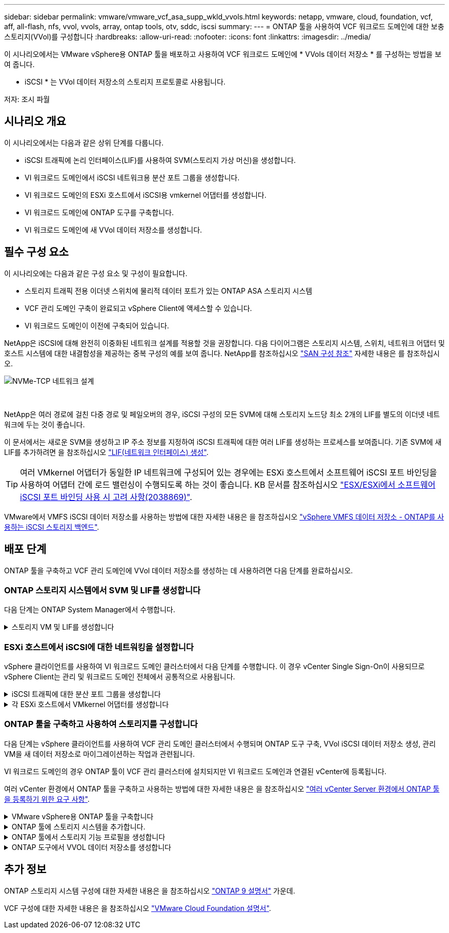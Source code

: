 ---
sidebar: sidebar 
permalink: vmware/vmware_vcf_asa_supp_wkld_vvols.html 
keywords: netapp, vmware, cloud, foundation, vcf, aff, all-flash, nfs, vvol, vvols, array, ontap tools, otv, sddc, iscsi 
summary:  
---
= ONTAP 툴을 사용하여 VCF 워크로드 도메인에 대한 보충 스토리지(VVol)를 구성합니다
:hardbreaks:
:allow-uri-read: 
:nofooter: 
:icons: font
:linkattrs: 
:imagesdir: ../media/


[role="lead"]
이 시나리오에서는 VMware vSphere용 ONTAP 툴을 배포하고 사용하여 VCF 워크로드 도메인에 * VVols 데이터 저장소 * 를 구성하는 방법을 보여 줍니다.

* iSCSI * 는 VVol 데이터 저장소의 스토리지 프로토콜로 사용됩니다.

저자: 조시 파월



== 시나리오 개요

이 시나리오에서는 다음과 같은 상위 단계를 다룹니다.

* iSCSI 트래픽에 논리 인터페이스(LIF)를 사용하여 SVM(스토리지 가상 머신)을 생성합니다.
* VI 워크로드 도메인에서 iSCSI 네트워크용 분산 포트 그룹을 생성합니다.
* VI 워크로드 도메인의 ESXi 호스트에서 iSCSI용 vmkernel 어댑터를 생성합니다.
* VI 워크로드 도메인에 ONTAP 도구를 구축합니다.
* VI 워크로드 도메인에 새 VVol 데이터 저장소를 생성합니다.




== 필수 구성 요소

이 시나리오에는 다음과 같은 구성 요소 및 구성이 필요합니다.

* 스토리지 트래픽 전용 이더넷 스위치에 물리적 데이터 포트가 있는 ONTAP ASA 스토리지 시스템
* VCF 관리 도메인 구축이 완료되고 vSphere Client에 액세스할 수 있습니다.
* VI 워크로드 도메인이 이전에 구축되어 있습니다.


NetApp은 iSCSI에 대해 완전히 이중화된 네트워크 설계를 적용할 것을 권장합니다. 다음 다이어그램은 스토리지 시스템, 스위치, 네트워크 어댑터 및 호스트 시스템에 대한 내결함성을 제공하는 중복 구성의 예를 보여 줍니다. NetApp를 참조하십시오 link:https://docs.netapp.com/us-en/ontap/san-config/index.html["SAN 구성 참조"] 자세한 내용은 를 참조하십시오.

image:vmware-vcf-asa-image74.png["NVMe-TCP 네트워크 설계"]

{nbsp}

NetApp은 여러 경로에 걸친 다중 경로 및 페일오버의 경우, iSCSI 구성의 모든 SVM에 대해 스토리지 노드당 최소 2개의 LIF를 별도의 이더넷 네트워크에 두는 것이 좋습니다.

이 문서에서는 새로운 SVM을 생성하고 IP 주소 정보를 지정하여 iSCSI 트래픽에 대한 여러 LIF를 생성하는 프로세스를 보여줍니다. 기존 SVM에 새 LIF를 추가하려면 을 참조하십시오 link:https://docs.netapp.com/us-en/ontap/networking/create_a_lif.html["LIF(네트워크 인터페이스) 생성"].


TIP: 여러 VMkernel 어댑터가 동일한 IP 네트워크에 구성되어 있는 경우에는 ESXi 호스트에서 소프트웨어 iSCSI 포트 바인딩을 사용하여 어댑터 간에 로드 밸런싱이 수행되도록 하는 것이 좋습니다. KB 문서를 참조하십시오 link:https://kb.vmware.com/s/article/2038869["ESX/ESXi에서 소프트웨어 iSCSI 포트 바인딩 사용 시 고려 사항(2038869)"].

VMware에서 VMFS iSCSI 데이터 저장소를 사용하는 방법에 대한 자세한 내용은 을 참조하십시오 link:vsphere_ontap_auto_block_iscsi.html["vSphere VMFS 데이터 저장소 - ONTAP를 사용하는 iSCSI 스토리지 백엔드"].



== 배포 단계

ONTAP 툴을 구축하고 VCF 관리 도메인에 VVol 데이터 저장소를 생성하는 데 사용하려면 다음 단계를 완료하십시오.



=== ONTAP 스토리지 시스템에서 SVM 및 LIF를 생성합니다

다음 단계는 ONTAP System Manager에서 수행합니다.

.스토리지 VM 및 LIF를 생성합니다
[%collapsible]
====
iSCSI 트래픽용 여러 LIF와 함께 SVM을 생성하려면 다음 단계를 완료하십시오.

. ONTAP 시스템 관리자에서 왼쪽 메뉴의 * 스토리지 VM * 으로 이동한 다음 * + 추가 * 를 클릭하여 시작합니다.
+
image:vmware-vcf-asa-image01.png["Add를 클릭하여 SVM 생성을 시작합니다"]

+
{nbsp}

. 스토리지 VM 추가 * 마법사에서 SVM에 * 이름 * 을 입력하고 * IP 공간 * 을 선택한 다음 * 액세스 프로토콜 * 에서 * iSCSI * 탭을 클릭하고 * iSCSI * 활성화 * 확인란을 선택합니다.
+
image:vmware-vcf-asa-image02.png["스토리지 VM 추가 마법사 - iSCSI를 설정합니다"]

+
{nbsp}

. 네트워크 인터페이스 * 섹션에서 첫 번째 LIF에 대한 * IP 주소 *, * 서브넷 마스크 * 및 * 브로드캐스트 도메인 및 포트 * 를 입력합니다. 이후 LIF의 경우 나머지 모든 LIF에 공통 설정을 사용하거나 별도의 설정을 사용하도록 확인란을 설정할 수 있습니다.
+

NOTE: NetApp은 여러 경로에 걸친 다중 경로 및 페일오버의 경우, iSCSI 구성의 모든 SVM에 대해 스토리지 노드당 최소 2개의 LIF를 별도의 이더넷 네트워크에 두는 것이 좋습니다.

+
image:vmware-vcf-asa-image03.png["LIF에 대한 네트워크 정보를 입력합니다"]

+
{nbsp}

. 스토리지 VM 관리 계정(멀티 테넌시 환경의 경우)의 활성화 여부를 선택하고 * Save * 를 클릭하여 SVM을 생성합니다.
+
image:vmware-vcf-asa-image04.png["SVM 계정을 사용하고 Finish를 사용합니다"]



====


=== ESXi 호스트에서 iSCSI에 대한 네트워킹을 설정합니다

vSphere 클라이언트를 사용하여 VI 워크로드 도메인 클러스터에서 다음 단계를 수행합니다. 이 경우 vCenter Single Sign-On이 사용되므로 vSphere Client는 관리 및 워크로드 도메인 전체에서 공통적으로 사용됩니다.

.iSCSI 트래픽에 대한 분산 포트 그룹을 생성합니다
[%collapsible]
====
각 iSCSI 네트워크에 대해 새 분산 포트 그룹을 생성하려면 다음을 수행하십시오.

. vSphere 클라이언트에서 워크로드 도메인에 대한 * Inventory > Networking * 으로 이동합니다. 기존 분산 스위치로 이동하여 * 새 분산 포트 그룹... * 을 만들 작업을 선택합니다.
+
image:vmware-vcf-asa-image22.png["새 포트 그룹을 생성하도록 선택합니다"]

+
{nbsp}

. 새 분산 포트 그룹* 마법사에서 새 포트 그룹의 이름을 입력하고 * 다음 * 을 클릭하여 계속합니다.
. 설정 구성 * 페이지에서 모든 설정을 입력합니다. VLAN을 사용하는 경우 올바른 VLAN ID를 제공해야 합니다. 계속하려면 * 다음 * 을 클릭하십시오.
+
image:vmware-vcf-asa-image23.png["VLAN ID를 입력합니다"]

+
{nbsp}

. 완료 준비 * 페이지에서 변경 사항을 검토하고 * 마침 * 을 클릭하여 새 분산 포트 그룹을 생성합니다.
. 이 프로세스를 반복하여 사용 중인 두 번째 iSCSI 네트워크에 대한 분산 포트 그룹을 만들고 올바른 * VLAN ID * 를 입력했는지 확인합니다.
. 두 포트 그룹이 모두 생성되면 첫 번째 포트 그룹으로 이동하여 * Edit settings... * (설정 편집... *) 작업을 선택합니다.
+
image:vmware-vcf-asa-image24.png["DPG - 설정을 편집합니다"]

+
{nbsp}

. Distributed Port Group - Edit Settings * 페이지에서 왼쪽 메뉴의 * Teaming and Failover * 로 이동한 후 * Uplink2 * 를 클릭하여 * Unused 업링크 * 로 이동합니다.
+
image:vmware-vcf-asa-image25.png["업링크2를 사용하지 않음으로 이동합니다"]

. 두 번째 iSCSI 포트 그룹에 대해 이 단계를 반복합니다. 그러나 이번에는 * Uplink1 * 아래로 * 미사용 업링크 * 로 이동합니다.
+
image:vmware-vcf-asa-image26.png["업링크1을 사용하지 않음으로 이동합니다"]



====
.각 ESXi 호스트에서 VMkernel 어댑터를 생성합니다
[%collapsible]
====
워크로드 도메인의 각 ESXi 호스트에서 이 프로세스를 반복합니다.

. vSphere Client에서 워크로드 도메인 인벤토리에 있는 ESXi 호스트 중 하나로 이동합니다. Configure * 탭에서 * VMkernel Adapters * 를 선택하고 * Add Networking... * 을 클릭하여 시작합니다.
+
image:vmware-vcf-asa-image30.png["네트워킹 추가 마법사를 시작합니다"]

+
{nbsp}

. Select connection type * 창에서 * VMkernel Network Adapter * 를 선택하고 * Next * 를 클릭하여 계속합니다.
+
image:vmware-vcf-asa-image08.png["VMkernel Network Adapter를 선택합니다"]

+
{nbsp}

. Select target device * 페이지에서 이전에 생성된 iSCSI에 대한 분산 포트 그룹 중 하나를 선택합니다.
+
image:vmware-vcf-asa-image31.png["대상 포트 그룹을 선택합니다"]

+
{nbsp}

. Port properties * 페이지에서 기본값을 유지하고 *Next * 를 클릭하여 계속합니다.
+
image:vmware-vcf-asa-image32.png["VMkernel 포트 속성입니다"]

+
{nbsp}

. IPv4 설정 * 페이지에서 * IP 주소 *, * 서브넷 마스크 * 를 입력하고 새 게이트웨이 IP 주소를 입력합니다(필요한 경우에만 해당). 계속하려면 * 다음 * 을 클릭하십시오.
+
image:vmware-vcf-asa-image33.png["VMkernel IPv4 설정"]

+
{nbsp}

. Ready to Complete * 페이지에서 선택 사항을 검토하고 * Finish * 를 클릭하여 VMkernel 어댑터를 생성합니다.
+
image:vmware-vcf-asa-image34.png["VMkernel 선택 사항을 검토합니다"]

+
{nbsp}

. 이 프로세스를 반복하여 두 번째 iSCSI 네트워크에 대한 VMkernel 어댑터를 생성합니다.


====


=== ONTAP 툴을 구축하고 사용하여 스토리지를 구성합니다

다음 단계는 vSphere 클라이언트를 사용하여 VCF 관리 도메인 클러스터에서 수행되며 ONTAP 도구 구축, VVol iSCSI 데이터 저장소 생성, 관리 VM을 새 데이터 저장소로 마이그레이션하는 작업과 관련됩니다.

VI 워크로드 도메인의 경우 ONTAP 툴이 VCF 관리 클러스터에 설치되지만 VI 워크로드 도메인과 연결된 vCenter에 등록됩니다.

여러 vCenter 환경에서 ONTAP 툴을 구축하고 사용하는 방법에 대한 자세한 내용은 을 참조하십시오 link:https://docs.netapp.com/us-en/ontap-tools-vmware-vsphere/configure/concept_requirements_for_registering_vsc_in_multiple_vcenter_servers_environment.html["여러 vCenter Server 환경에서 ONTAP 툴을 등록하기 위한 요구 사항"].

.VMware vSphere용 ONTAP 툴을 구축합니다
[%collapsible]
====
VMware vSphere용 ONTAP 툴은 VM 어플라이언스로 구축되며, ONTAP 스토리지 관리를 위한 통합 vCenter UI를 제공합니다.

VMware vSphere용 ONTAP 툴을 구축하려면 다음을 완료하십시오.

. 에서 ONTAP 도구 OVA 이미지를 가져옵니다 link:https://mysupport.netapp.com/site/products/all/details/otv/downloads-tab["NetApp Support 사이트"] 로컬 폴더에 다운로드합니다.
. VCF 관리 도메인의 vCenter 어플라이언스에 로그인합니다.
. vCenter 어플라이언스 인터페이스에서 관리 클러스터를 마우스 오른쪽 버튼으로 클릭하고 * Deploy OVF Template ....를 선택합니다
+
image:vmware-vcf-aff-image21.png["OVF 템플릿 배포..."]

+
{nbsp}

. Deploy OVF Template * 마법사에서 * Local file * 라디오 버튼을 클릭하고 이전 단계에서 다운로드한 ONTAP tools OVA 파일을 선택합니다.
+
image:vmware-vcf-aff-image22.png["OVA 파일을 선택합니다"]

+
{nbsp}

. 마법사의 2-5단계에서 VM의 이름과 폴더를 선택하고 컴퓨팅 리소스를 선택하고 세부 정보를 검토한 후 라이센스 계약에 동의합니다.
. 구성 및 디스크 파일의 스토리지 위치로 VCF 관리 도메인 클러스터의 vSAN 데이터 저장소를 선택합니다.
+
image:vmware-vcf-aff-image23.png["OVA 파일을 선택합니다"]

+
{nbsp}

. 네트워크 선택 페이지에서 관리 트래픽에 사용되는 네트워크를 선택합니다.
+
image:vmware-vcf-aff-image24.png["네트워크를 선택합니다"]

+
{nbsp}

. 템플릿 사용자 지정 페이지에서 필요한 모든 정보를 입력합니다.
+
** ONTAP 도구에 대한 관리 액세스에 사용할 암호입니다.
** NTP 서버 IP 주소입니다.
** ONTAP 도구 유지 관리 계정 암호
** ONTAP 도구 더비 DB 암호.
** VCF(VMware Cloud Foundation) 활성화 * 확인란을 선택하지 마십시오. VCF 모드는 추가 스토리지를 구축하는 데 필요하지 않습니다.
** VI 워크로드 도메인 * 에 대한 vCenter 어플라이언스의 FQDN 또는 IP 주소입니다
** VI 워크로드 도메인 * 의 vCenter 어플라이언스에 대한 자격 증명
** 필수 네트워크 속성 필드를 입력합니다.
+
계속하려면 * 다음 * 을 클릭하십시오.

+
image:vmware-vcf-aff-image25.png["OTV 템플릿 사용자 지정 1"]

+
image:vmware-vcf-asa-image35.png["OTV 템플릿 사용자 지정 2"]

+
{nbsp}



. 완료 준비 페이지에서 모든 정보를 검토하고 마침 을 클릭하여 ONTAP 도구 어플라이언스 배포를 시작합니다.


====
.ONTAP 툴에 스토리지 시스템을 추가합니다.
[%collapsible]
====
. vSphere Client의 기본 메뉴에서 NetApp ONTAP 툴을 선택하여 액세스합니다.
+
image:vmware-asa-image6.png["NetApp ONTAP 도구"]

+
{nbsp}

. ONTAP 도구 인터페이스의 * 인스턴스 * 드롭다운 메뉴에서 관리할 워크로드 도메인과 연결된 ONTAP 도구 인스턴스를 선택합니다.
+
image:vmware-vcf-asa-image36.png["OTV 인스턴스를 선택합니다"]

+
{nbsp}

. ONTAP 도구의 왼쪽 메뉴에서 * 스토리지 시스템 * 을 선택한 다음 * 추가 * 를 누릅니다.
+
image:vmware-vcf-asa-image37.png["스토리지 시스템을 추가합니다"]

+
{nbsp}

. 스토리지 시스템의 IP 주소, 자격 증명 및 포트 번호를 입력합니다. 검색 프로세스를 시작하려면 * 추가 * 를 클릭합니다.
+

NOTE: VVOL은 SVM 자격 증명이 아닌 ONTAP 클러스터 자격 증명을 필요로 합니다. 자세한 내용은 을 참조하십시오 https://docs.netapp.com/us-en/ontap-tools-vmware-vsphere/configure/task_add_storage_systems.html["스토리지 시스템을 추가합니다"] ONTAP 도구 설명서

+
image:vmware-vcf-asa-image38.png["스토리지 시스템 자격 증명을 제공합니다"]



====
.ONTAP 툴에서 스토리지 기능 프로필을 생성합니다
[%collapsible]
====
스토리지 용량 프로파일은 스토리지 시스템 또는 스토리지 시스템에서 제공하는 기능을 설명합니다. 여기에는 서비스 품질 정의가 포함되며 프로필에 정의된 매개 변수를 충족하는 스토리지 시스템을 선택하는 데 사용됩니다. 제공된 프로파일 중 하나를 사용하거나 새 프로파일을 만들 수 있습니다.

ONTAP 툴에서 스토리지 용량 프로필을 생성하려면 다음 단계를 완료하십시오.

. ONTAP 도구의 왼쪽 메뉴에서 * Storage Capability profile * 을 선택한 다음 * Create * 를 누릅니다.
+
image:vmware-vcf-asa-image39.png["스토리지 용량 프로파일"]

. Create Storage Capability profile * 마법사에서 프로필의 이름과 설명을 입력하고 * Next * 를 클릭합니다.
+
image:vmware-asa-image10.png["SCP에 대한 이름을 추가합니다"]

. 플랫폼 유형을 선택하고 스토리지 시스템이 All-Flash SAN 어레이 세트 * 비대칭 * 을 false 로 설정하도록 지정합니다.
+
image:vmware-asa-image11.png["SCP용 Platorm"]

. 그런 다음 프로토콜 또는 * ANY * 를 선택하여 가능한 모든 프로토콜을 허용합니다. 계속하려면 * 다음 * 을 클릭합니다.
+
image:vmware-asa-image12.png["SCP를 위한 프로토콜"]

. 성능 * 페이지에서는 허용되는 최소 및 최대 IOP 형태로 서비스 품질을 설정할 수 있습니다.
+
image:vmware-asa-image13.png["SCP에 대한 QoS"]

. 필요에 따라 스토리지 효율성, 공간 예약, 암호화 및 계층화 정책을 선택하여 * 스토리지 속성 * 페이지를 완료하십시오.
+
image:vmware-asa-image14.png["SCP에 대한 속성입니다"]

. 마지막으로 요약을 검토하고 Finish를 클릭하여 프로파일을 생성합니다.
+
image:vmware-vcf-asa-image40.png["SCP에 대한 요약입니다"]



====
.ONTAP 도구에서 VVOL 데이터 저장소를 생성합니다
[%collapsible]
====
ONTAP 도구에서 VVOL 데이터 저장소를 생성하려면 다음 단계를 완료하십시오.

. ONTAP Tools에서 * Overview * 를 선택하고 * Getting Started * 탭에서 * Provision * 을 클릭하여 마법사를 시작합니다.
+
image:vmware-vcf-asa-image41.png["데이터 저장소를 프로비저닝합니다"]

. New Datastore 마법사의 * General * 페이지에서 vSphere DataCenter 또는 클러스터 대상을 선택합니다. 데이터 저장소 유형으로 * vVols * 를 선택하고 데이터 저장소의 이름을 입력한 다음 프로토콜로 * iSCSI * 를 선택합니다. 계속하려면 * 다음 * 을 클릭하십시오.
+
image:vmware-vcf-asa-image42.png["일반 페이지"]

. 스토리지 시스템 * 페이지에서 스토리지 기능 프로파일, 스토리지 시스템 및 SVM을 선택합니다. 계속하려면 * 다음 * 을 클릭하십시오.
+
image:vmware-vcf-asa-image43.png["수행할 수 있습니다"]

. 스토리지 속성 * 페이지에서 데이터 저장소에 대한 새 볼륨을 생성하고 생성할 볼륨의 스토리지 속성을 채우도록 선택합니다. Add * 를 클릭하여 볼륨을 생성한 후 * Next * 를 클릭하여 계속합니다.
+
image:vmware-vcf-asa-image44.png["스토리지 특성"]

. 마지막으로 요약을 검토하고 * Finish * 를 클릭하여 VVol 데이터스토어 생성 프로세스를 시작합니다.
+
image:vmware-vcf-asa-image45.png["요약 페이지"]



====


== 추가 정보

ONTAP 스토리지 시스템 구성에 대한 자세한 내용은 을 참조하십시오 link:https://docs.netapp.com/us-en/ontap["ONTAP 9 설명서"] 가운데.

VCF 구성에 대한 자세한 내용은 을 참조하십시오 link:https://docs.vmware.com/en/VMware-Cloud-Foundation/index.html["VMware Cloud Foundation 설명서"].
